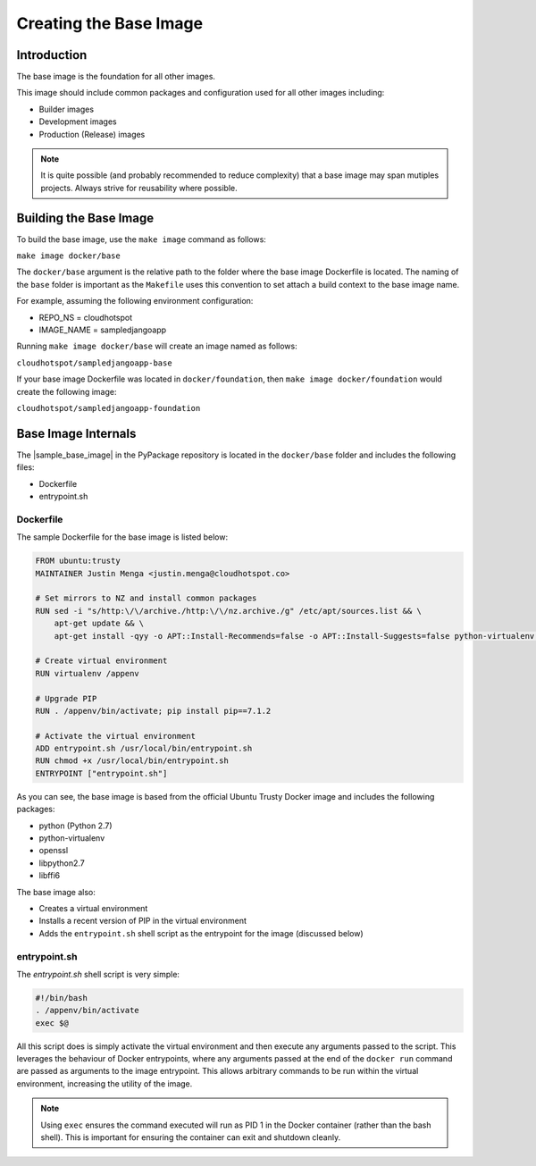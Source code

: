 Creating the Base Image
=======================

Introduction
------------
The base image is the foundation for all other images.  

This image should include common packages and configuration used for all other images including:

* Builder images
* Development images
* Production (Release) images

.. note:: It is quite possible (and probably recommended to reduce complexity) that a base image may span mutiples projects.  Always strive for reusability where possible.

Building the Base Image
-----------------------

To build the base image, use the ``make image`` command as follows:

``make image docker/base``

The ``docker/base`` argument is the relative path to the folder where the base image Dockerfile is located.  The naming of the ``base`` folder is important as the ``Makefile`` uses this convention to set attach a build context to the base image name.

For example, assuming the following environment configuration:

* REPO_NS = cloudhotspot
* IMAGE_NAME = sampledjangoapp

Running ``make image docker/base`` will create an image named as follows:

``cloudhotspot/sampledjangoapp-base``

If your base image Dockerfile was located in ``docker/foundation``, then ``make image docker/foundation`` would create the following image:

``cloudhotspot/sampledjangoapp-foundation``

Base Image Internals
--------------------

The |sample_base_image| in the PyPackage repository is located in the ``docker/base`` folder and includes the following files:

* Dockerfile
* entrypoint.sh

Dockerfile
~~~~~~~~~~

The sample Dockerfile for the base image is listed below:

.. code-block:: bash

  FROM ubuntu:trusty
  MAINTAINER Justin Menga <justin.menga@cloudhotspot.co>

  # Set mirrors to NZ and install common packages
  RUN sed -i "s/http:\/\/archive./http:\/\/nz.archive./g" /etc/apt/sources.list && \
      apt-get update && \
      apt-get install -qyy -o APT::Install-Recommends=false -o APT::Install-Suggests=false python-virtualenv python libffi6 openssl libpython2.7

  # Create virtual environment
  RUN virtualenv /appenv

  # Upgrade PIP
  RUN . /appenv/bin/activate; pip install pip==7.1.2

  # Activate the virtual environment
  ADD entrypoint.sh /usr/local/bin/entrypoint.sh
  RUN chmod +x /usr/local/bin/entrypoint.sh
  ENTRYPOINT ["entrypoint.sh"]


As you can see, the base image is based from the official Ubuntu Trusty Docker image and includes the following packages:

* python (Python 2.7)
* python-virtualenv
* openssl
* libpython2.7
* libffi6

The base image also:

* Creates a virtual environment
* Installs a recent version of PIP in the virtual environment
* Adds the ``entrypoint.sh`` shell script as the entrypoint for the image (discussed below) 

entrypoint.sh
~~~~~~~~~~~~~

The `entrypoint.sh` shell script is very simple:

.. code-block:: bash

  #!/bin/bash
  . /appenv/bin/activate
  exec $@

All this script does is simply activate the virtual environment and then execute any arguments passed to the script.  This leverages the behaviour of Docker entrypoints, where any arguments passed at the end of the ``docker run`` command are passed as arguments to the image entrypoint.  This allows arbitrary commands to be run within the virtual environment, increasing the utility of the image.

.. note:: Using ``exec`` ensures the command executed will run as PID 1 in the Docker container (rather than the bash shell).  This is important for ensuring the container can exit and shutdown cleanly. 


.. |sample_base_image| html:: raw

  <a href="https://github.com/cloudhotspot/pypackage-docker/tree/master/docker/base" target="_blank">sample base image</a>

